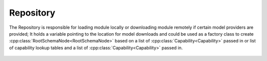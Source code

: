 .. _ref-repository:

Repository
==========

.. cpp:namespace:: ydk::path

.. cpp:class:: Repository

The Repository is responsible for loading module locally or downloading module remotely if certain model providers are provided; It holds a variable pointing to the location for model downloads and could be used as a factory class to create :cpp:class:`RootSchemaNode<RootSchemaNode>` based on a list of :cpp:class:`Capability<Capability>` passed in or list of capability lookup tables and a list of :cpp:class:`Capability<Capability>` passed in.

    .. cpp:member:: std::string path

        Location where YANG models are present and/or downloaded to

    .. cpp:function:: Repository(ModelCachingOption caching_option = ModelCachingOption::PER_DEVICE)

        Create an instance of ``Repository``, the model downloading path is set to ``~/.ydk``.

        If the caching option is set to :cpp:enum:`PER_DEVICE<ModelCachingOption::PER_DEVICE>`, directories with format of ``~/.ydk/hostname:port`` (``~/.ydk/127.0.0.1:1220`` for example) are used for model downloading. Otherwise, a common directory(``~/.ydk/common_cache``) is used for all devices.

        :param caching_option: Model caching option.

        :raises: :cpp:class:`YCPPIllegalStateError<YCPPIllegalStateError>` If the model downloads directory could not be created.

    .. cpp:function:: Repository(const std::string& search_dir, ModelCachingOption caching_option = ModelCachingOption::PER_DEVICE)

        Create an instance of ``Repository``, the model downloading path is set to ``search_dir``.

        :param search_dir: The path in the filesystem where yang files can be found.
        :param caching_option: Model caching option.

        :raises: :cpp:class:`YCPPIllegalStateError<YCPPIllegalStateError>` If the model downloads directory could not be created.

    .. cpp:function:: std::shared_ptr<RootSchemaNode> create_root_schema(const std::vector<Capability>& capabilities)

        Creates a pointer of :cpp:class:`RootSchemaNode<RootSchemaNode>` based on the list of capabilities passed in.

        :param capabilities: List of capabilities available.
        :return: Pointer to the :cpp:class:`RootSchemaNode<RootSchemaNode>`.

    .. cpp:function:: std::shared_ptr<RootSchemaNode> create_root_schema(\
            const std::vector<std::unordered_map<std::string, path::Capability>>& lookup_tables,\
            const std::vector<path::Capability>& caps_to_load)

        Creates a pointer of :cpp:class:`RootSchemaNode<RootSchemaNode>` based on the list of capabilities passed in and the list of lookup tables passed in.

        :param lookup_tables: List of capabilities lookup table available.
        :param caps_to_load: List of capabilities available.
        :return: Pointer to the :cpp:class:`RootSchemaNode<RootSchemaNode>`.

    .. cpp:function:: void add_model_provider(ModelProvider* model_provider)

        The model provider is responsible for downloading the model from a remote device. It is meant to be invoked if the repository cannot load the model from the local directory.

        :param model_provider: The model provider to add

    .. cpp:function:: void remove_model_provider(ModelProvider* model_provider)

        Removes the given model provider from this repository

        :param model_provider: The model provider to remove

    .. cpp:function:: std::vector<ModelProvider*> get_model_providers() const

        Gets all model providers registered with this repository.

        :return: List of model providers associated with this repository
